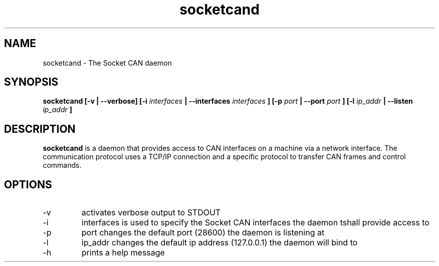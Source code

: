 .TH socketcand 1 "JANUARY 2011" Linux "User Manuals"
.SH NAME
socketcand \- The Socket CAN daemon
.SH SYNOPSIS
.B socketcand [-v | --verbose] [-i 
.I interfaces 
.B | --interfaces 
.I interfaces
.B ] [-p 
.I port 
.B | --port 
.I port
.B ] [-l 
.I ip_addr 
.B | --listen 
.I ip_addr
.B ]
.SH DESCRIPTION
.B socketcand
is a daemon that provides access to CAN interfaces on a machine via a network interface. The communication protocol uses a TCP/IP connection and a specific protocol to transfer CAN frames and control commands.
.SH OPTIONS
.IP -v
activates verbose output to STDOUT
.IP -i
interfaces is used to specify the Socket CAN interfaces the daemon tshall provide access to
.IP -p
port changes the default port (28600) the daemon is listening at
.IP -l
ip_addr changes the default ip address (127.0.0.1) the daemon will bind to
.IP -h
prints a help message
